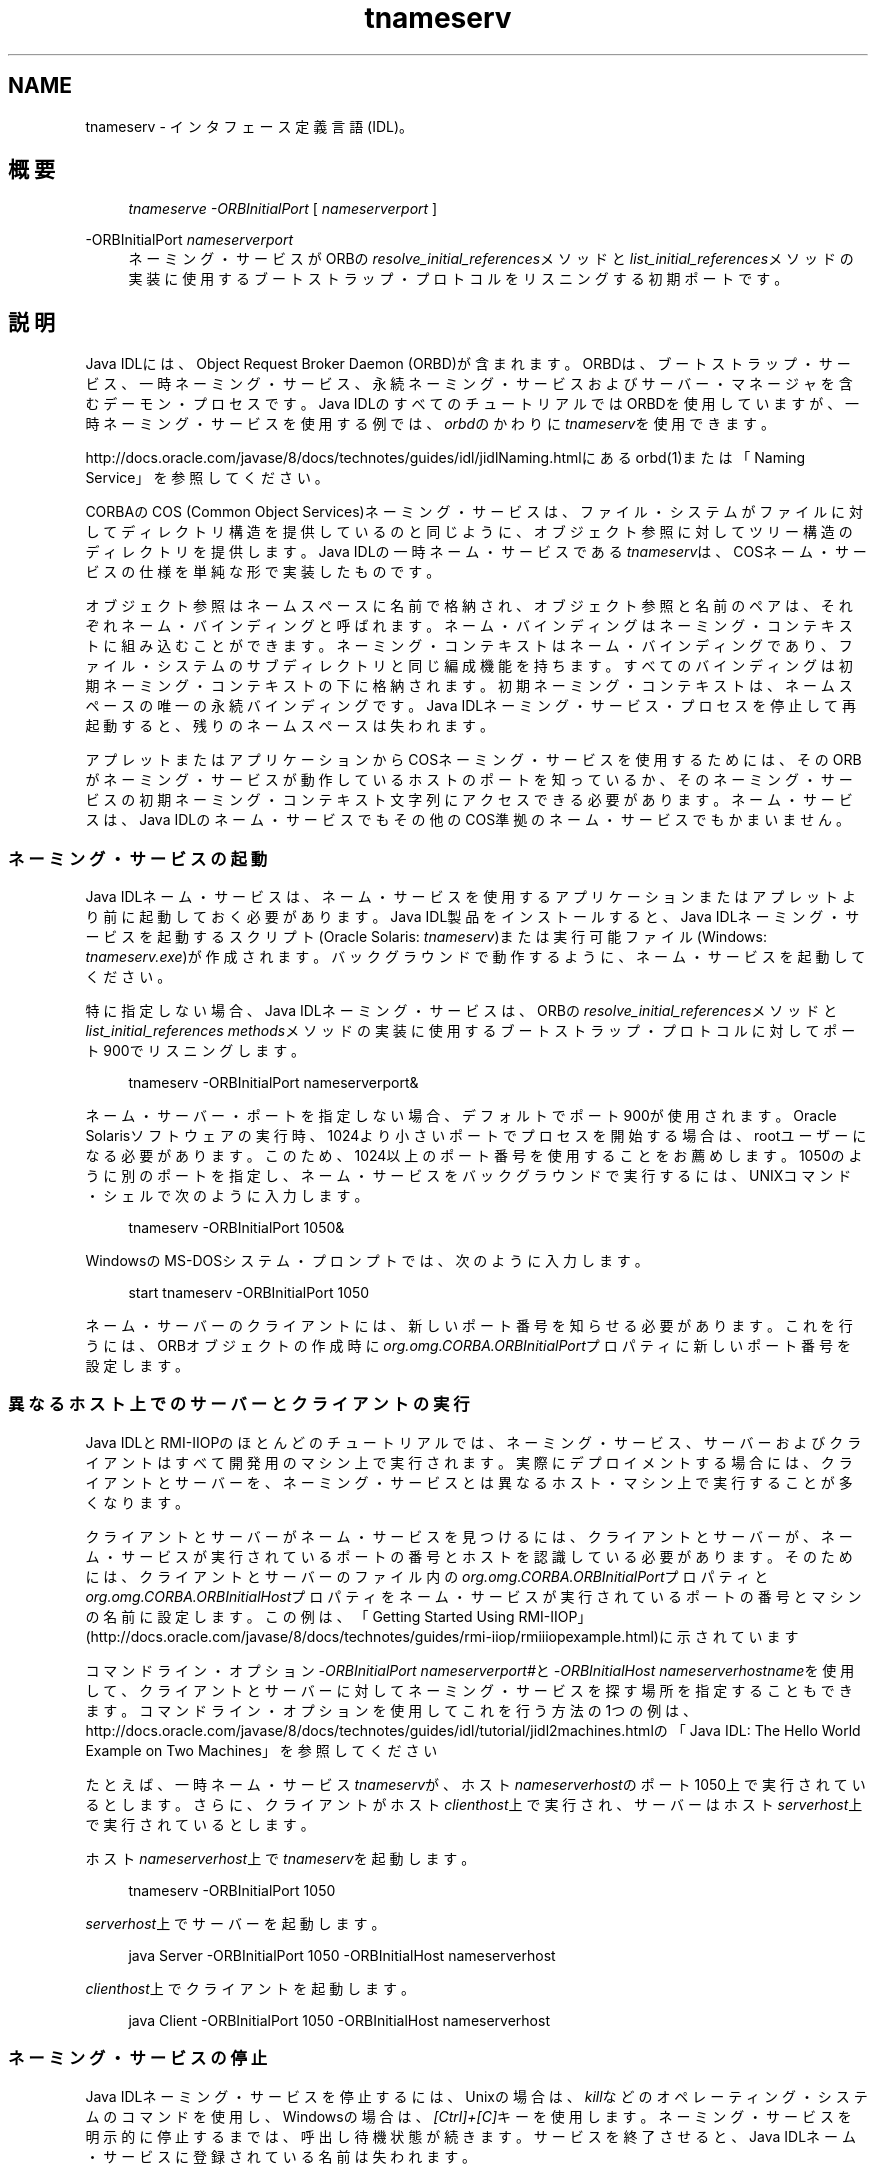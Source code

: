 '\" t
.\" Copyright (c) 1999, 2013, Oracle and/or its affiliates. All rights reserved.
.\" Title: tnameserv
.\" Language: English
.\" Date: 2013年11月21日
.\" SectDesc: Java IDLおよびRMI-IIOPツール
.\" Software: JDK 8
.\" Arch: 汎用
.\"
.pl 99999
.TH "tnameserv" "1" "2013年11月21日" "JDK 8" "Java IDLおよびRMI-IIOPツール"
.\" -----------------------------------------------------------------
.\" * Define some portability stuff
.\" -----------------------------------------------------------------
.\" ~~~~~~~~~~~~~~~~~~~~~~~~~~~~~~~~~~~~~~~~~~~~~~~~~~~~~~~~~~~~~~~~~
.\" http://bugs.debian.org/507673
.\" http://lists.gnu.org/archive/html/groff/2009-02/msg00013.html
.\" ~~~~~~~~~~~~~~~~~~~~~~~~~~~~~~~~~~~~~~~~~~~~~~~~~~~~~~~~~~~~~~~~~
.ie \n(.g .ds Aq \(aq
.el       .ds Aq '
.\" -----------------------------------------------------------------
.\" * set default formatting
.\" -----------------------------------------------------------------
.\" disable hyphenation
.nh
.\" disable justification (adjust text to left margin only)
.ad l
.\" -----------------------------------------------------------------
.\" * MAIN CONTENT STARTS HERE *
.\" -----------------------------------------------------------------
.SH "NAME"
tnameserv \- インタフェース定義言語(IDL)。
.SH "概要"
.sp
.if n \{\
.RS 4
.\}
.nf
\fItnameserve\fR \fI\-ORBInitialPort\fR [ \fInameserverport\fR ]
.fi
.if n \{\
.RE
.\}
.PP
\-ORBInitialPort \fInameserverport\fR
.RS 4
ネーミング・サービスがORBの\fIresolve_initial_references\fRメソッドと\fIlist_initial_references\fRメソッドの実装に使用するブートストラップ・プロトコルをリスニングする初期ポートです。
.RE
.SH "説明"
.PP
Java IDLには、Object Request Broker Daemon (ORBD)が含まれます。ORBDは、ブートストラップ・サービス、一時ネーミング・サービス、永続ネーミング・サービスおよびサーバー・マネージャを含むデーモン・プロセスです。Java IDLのすべてのチュートリアルではORBDを使用していますが、一時ネーミング・サービスを使用する例では、\fIorbd\fRのかわりに\fItnameserv\fRを使用できます。
.PP
http://docs\&.oracle\&.com/javase/8/docs/technotes/guides/idl/jidlNaming\&.htmlにある
orbd(1)または「Naming Service」を参照してください。
.PP
CORBAのCOS (Common Object Services)ネーミング・サービスは、ファイル・システムがファイルに対してディレクトリ構造を提供しているのと同じように、オブジェクト参照に対してツリー構造のディレクトリを提供します。Java IDLの一時ネーム・サービスである\fItnameserv\fRは、COSネーム・サービスの仕様を単純な形で実装したものです。
.PP
オブジェクト参照はネームスペースに名前で格納され、オブジェクト参照と名前のペアは、それぞれネーム・バインディングと呼ばれます。ネーム・バインディングはネーミング・コンテキストに組み込むことができます。ネーミング・コンテキストはネーム・バインディングであり、ファイル・システムのサブディレクトリと同じ編成機能を持ちます。すべてのバインディングは初期ネーミング・コンテキストの下に格納されます。初期ネーミング・コンテキストは、ネームスペースの唯一の永続バインディングです。Java IDLネーミング・サービス・プロセスを停止して再起動すると、残りのネームスペースは失われます。
.PP
アプレットまたはアプリケーションからCOSネーミング・サービスを使用するためには、そのORBがネーミング・サービスが動作しているホストのポートを知っているか、そのネーミング・サービスの初期ネーミング・コンテキスト文字列にアクセスできる必要があります。ネーム・サービスは、Java IDLのネーム・サービスでもその他のCOS準拠のネーム・サービスでもかまいません。
.SS "ネーミング・サービスの起動"
.PP
Java IDLネーム・サービスは、ネーム・サービスを使用するアプリケーションまたはアプレットより前に起動しておく必要があります。Java IDL製品をインストールすると、Java IDLネーミング・サービスを起動するスクリプト(Oracle Solaris:
\fItnameserv\fR)または実行可能ファイル(Windows:
\fItnameserv\&.exe\fR)が作成されます。バックグラウンドで動作するように、ネーム・サービスを起動してください。
.PP
特に指定しない場合、Java IDLネーミング・サービスは、ORBの\fIresolve_initial_references\fRメソッドと\fIlist_initial_references methods\fRメソッドの実装に使用するブートストラップ・プロトコルに対してポート900でリスニングします。
.sp
.if n \{\
.RS 4
.\}
.nf
tnameserv \-ORBInitialPort nameserverport&
.fi
.if n \{\
.RE
.\}
.PP
ネーム・サーバー・ポートを指定しない場合、デフォルトでポート900が使用されます。Oracle Solarisソフトウェアの実行時、1024より小さいポートでプロセスを開始する場合は、rootユーザーになる必要があります。このため、1024以上のポート番号を使用することをお薦めします。1050のように別のポートを指定し、ネーム・サービスをバックグラウンドで実行するには、UNIXコマンド・シェルで次のように入力します。
.sp
.if n \{\
.RS 4
.\}
.nf
tnameserv \-ORBInitialPort 1050&
.fi
.if n \{\
.RE
.\}
.PP
WindowsのMS\-DOSシステム・プロンプトでは、次のように入力します。
.sp
.if n \{\
.RS 4
.\}
.nf
start tnameserv \-ORBInitialPort 1050
.fi
.if n \{\
.RE
.\}
.PP
ネーム・サーバーのクライアントには、新しいポート番号を知らせる必要があります。これを行うには、ORBオブジェクトの作成時に\fIorg\&.omg\&.CORBA\&.ORBInitialPort\fRプロパティに新しいポート番号を設定します。
.SS "異なるホスト上でのサーバーとクライアントの実行"
.PP
Java IDLとRMI\-IIOPのほとんどのチュートリアルでは、ネーミング・サービス、サーバーおよびクライアントはすべて開発用のマシン上で実行されます。実際にデプロイメントする場合には、クライアントとサーバーを、ネーミング・サービスとは異なるホスト・マシン上で実行することが多くなります。
.PP
クライアントとサーバーがネーム・サービスを見つけるには、クライアントとサーバーが、ネーム・サービスが実行されているポートの番号とホストを認識している必要があります。そのためには、クライアントとサーバーのファイル内の\fIorg\&.omg\&.CORBA\&.ORBInitialPort\fRプロパティと\fIorg\&.omg\&.CORBA\&.ORBInitialHost\fRプロパティをネーム・サービスが実行されているポートの番号とマシンの名前に設定します。この例は、「Getting Started Using RMI\-IIOP」
(http://docs\&.oracle\&.com/javase/8/docs/technotes/guides/rmi\-iiop/rmiiiopexample\&.html)に示されています
.PP
コマンドライン・オプション\fI\-ORBInitialPort nameserverport#\fRと\fI\-ORBInitialHost nameserverhostname\fRを使用して、クライアントとサーバーに対してネーミング・サービスを探す場所を指定することもできます。コマンドライン・オプションを使用してこれを行う方法の1つの例は、http://docs\&.oracle\&.com/javase/8/docs/technotes/guides/idl/tutorial/jidl2machines\&.htmlの「Java IDL: The Hello World Example on Two Machines」
を参照してください
.PP
たとえば、一時ネーム・サービス\fItnameserv\fRが、ホスト\fInameserverhost\fRのポート1050上で実行されているとします。さらに、クライアントがホスト\fIclienthost\fR上で実行され、サーバーはホスト\fIserverhost\fR上で実行されているとします。
.PP
ホスト\fInameserverhost\fR上で\fItnameserv\fRを起動します。
.sp
.if n \{\
.RS 4
.\}
.nf
tnameserv \-ORBInitialPort 1050
.fi
.if n \{\
.RE
.\}
.PP
\fIserverhost\fR上でサーバーを起動します。
.sp
.if n \{\
.RS 4
.\}
.nf
java Server \-ORBInitialPort 1050 \-ORBInitialHost nameserverhost
.fi
.if n \{\
.RE
.\}
.PP

\fIclienthost\fR上でクライアントを起動します。
.sp
.if n \{\
.RS 4
.\}
.nf
java Client \-ORBInitialPort 1050 \-ORBInitialHost nameserverhost
.fi
.if n \{\
.RE
.\}
.SS "ネーミング・サービスの停止"
.PP
Java IDLネーミング・サービスを停止するには、Unixの場合は、\fIkill\fRなどのオペレーティング・システムのコマンドを使用し、Windowsの場合は、\fI[Ctrl]+[C]\fRキーを使用します。ネーミング・サービスを明示的に停止するまでは、呼出し待機状態が続きます。サービスを終了させると、Java IDLネーム・サービスに登録されている名前は失われます。
.SH "オプション"
.PP
\-J\fIoption\fR
.RS 4
Java仮想マシンに\fIoption\fRを渡します。\fIoption\fRには、Javaアプリケーション起動ツールのリファレンス・ページに記載されているオプションを1つ指定します。たとえば、\fI\-J\-Xms48m\fRと指定すると、スタートアップ・メモリーは48MBに設定されます。java(1)を参照してください。
.RE
.SH "例"
.SS "ネームスペースへのオブジェクトの追加"
.PP
次の例では、ネームスペースに名前を追加する方法を示します。このサンプル・プログラムは、このままの状態で完全に動作する一時ネーム・サービス・クライアントで、次のような単純なツリーを作成するものです。
.sp
.if n \{\
.RS 4
.\}
.nf
Initial Naming Context
     plans
     Personal
          calendar
          schedule
.fi
.if n \{\
.RE
.\}
.PP
この例で、\fIplans\fRはオブジェクト参照、\fIPersonal\fRは\fIcalendar\fRと\fIschedule\fRの2つのオブジェクト参照を含むネーミング・コンテキストです。
.sp
.if n \{\
.RS 4
.\}
.nf
import java\&.util\&.Properties;
import org\&.omg\&.CORBA\&.*;
import org\&.omg\&.CosNaming\&.*;
 
public class NameClient {

    public static void main(String args[]) {

        try {
.fi
.if n \{\
.RE
.\}
.PP
ネーミング・サービスの起動で、\fInameserver\fRはポート1050で起動されました。次のコードで、このポート番号をクライアント・システムに知らせます。
.sp
.if n \{\
.RS 4
.\}
.nf
            Properties props = new Properties();
            props\&.put("org\&.omg\&.CORBA\&.ORBInitialPort", "1050");
            ORB orb = ORB\&.init(args, props);
.fi
.if n \{\
.RE
.\}
.PP
次のコードでは、初期ネーミング・コンテキストを取得し、それを\fIctx\fRに代入します。2行目では、\fIctx\fRをダミーのオブジェクト参照\fIobjref\fRにコピーします。このobjrefには、あとで様々な名前を割り当ててネームスペースに追加します。
.sp
.if n \{\
.RS 4
.\}
.nf
            NamingContext ctx =
                NamingContextHelper\&.narrow(
                    orb\&.resolve_initial_references("NameService"));
             NamingContext objref = ctx;
.fi
.if n \{\
.RE
.\}
.PP
次のコードでは、\fItext\fRタイプの名前\fIplans\fRを作成し、それをダミーのオブジェクト参照にバインドします。その後、\fIrebind\fRメソッドを使用して初期ネーミング・コンテキストの下に\fIplans\fRを追加しています。\fIrebind\fRメソッドを使用すれば、\fIbind\fRメソッドを使用した場合に発生する例外を発生させずに、このプログラムを何度も繰返し実行できます。
.sp
.if n \{\
.RS 4
.\}
.nf
            NameComponent nc1 = new NameComponent("plans", "text");
            NameComponent[] name1 = {nc1};
            ctx\&.rebind(name1, objref);
            System\&.out\&.println("plans rebind successful!");
.fi
.if n \{\
.RE
.\}
.PP
次のコードでは、\fIdirectory\fRタイプの\fIPersonal\fRというネーミング・コンテキストを作成します。その結果得られるオブジェクト参照\fIctx2\fRを\fIname\fRにバインドし、初期ネーミング・コンテキストに追加します。
.sp
.if n \{\
.RS 4
.\}
.nf
            NameComponent nc2 = new NameComponent("Personal", "directory");
            NameComponent[] name2 = {nc2};
            NamingContext ctx2 = ctx\&.bind_new_context(name2);
            System\&.out\&.println("new naming context added\&.\&.");
.fi
.if n \{\
.RE
.\}
.PP
残りのコードでは、ダミーのオブジェクト参照を\fIschedule\fRと\fIcalendar\fRという名前でネーミング・コンテキスト\fIPersonal\fR(\fIctx2\fR)にバインドします。
.sp
.if n \{\
.RS 4
.\}
.nf
            NameComponent nc3 = new NameComponent("schedule", "text");
            NameComponent[] name3 = {nc3};
            ctx2\&.rebind(name3, objref);
            System\&.out\&.println("schedule rebind successful!");
 
            NameComponent nc4 = new NameComponent("calender", "text");
            NameComponent[] name4 = {nc4};
            ctx2\&.rebind(name4, objref);
            System\&.out\&.println("calender rebind successful!");
        } catch (Exception e) {
            e\&.printStackTrace(System\&.err);
        }
    }
}
.fi
.if n \{\
.RE
.\}
.SS "ネームスペースの参照"
.PP
次のサンプル・プログラムでは、ネームスペースをブラウズする方法を示します。
.sp
.if n \{\
.RS 4
.\}
.nf
import java\&.util\&.Properties;
import org\&.omg\&.CORBA\&.*;
import org\&.omg\&.CosNaming\&.*;
 
public class NameClientList {

    public static void main(String args[]) {

        try {
.fi
.if n \{\
.RE
.\}
.PP
ネーミング・サービスの起動で、\fInameserver\fRはポート1050で起動されました。次のコードで、このポート番号をクライアント・システムに知らせます。
.sp
.if n \{\
.RS 4
.\}
.nf
            Properties props = new Properties();
            props\&.put("org\&.omg\&.CORBA\&.ORBInitialPort", "1050");
            ORB orb = ORB\&.init(args, props);
.fi
.if n \{\
.RE
.\}
.PP
次のコードでは、初期ネーミング・コンテキストを取得しています。
.sp
.if n \{\
.RS 4
.\}
.nf
            NamingContext nc =
            NamingContextHelper\&.narrow(
                orb\&.resolve_initial_references("NameService"));
.fi
.if n \{\
.RE
.\}
.PP
\fIlist\fRメソッドは、ネーミング・コンテキストのバインディングをリストします。この場合、最大1000個までのバインディングが初期ネーミング・コンテキストから\fIBindingListHolder\fRに返されます。残りのバインディングは、\fIBindingIteratorHolder\fRに返されます。
.sp
.if n \{\
.RS 4
.\}
.nf
            BindingListHolder bl = new BindingListHolder();
            BindingIteratorHolder blIt= new BindingIteratorHolder();
            nc\&.list(1000, bl, blIt);
.fi
.if n \{\
.RE
.\}
.PP
次のコードでは、返された\fIBindingListHolder\fRからバインディングの配列を取得します。バインディングがない場合は、プログラムが終了します。
.sp
.if n \{\
.RS 4
.\}
.nf
            Binding bindings[] = bl\&.value;
            if (bindings\&.length == 0) return;
.fi
.if n \{\
.RE
.\}
.PP
残りのコードでは、バインディングに対してループ処理を行い、名前を出力します。
.sp
.if n \{\
.RS 4
.\}
.nf
            for (int i=0; i < bindings\&.length; i++) {
 
                // get the object reference for each binding
                org\&.omg\&.CORBA\&.Object obj = nc\&.resolve(bindings[i]\&.binding_name);
                String objStr = orb\&.object_to_string(obj);
                int lastIx = bindings[i]\&.binding_name\&.length\-1;
 
                // check to see if this is a naming context
                if (bindings[i]\&.binding_type == BindingType\&.ncontext) {
                    System\&.out\&.println("Context: " +
                        bindings[i]\&.binding_name[lastIx]\&.id);
                } else {
                    System\&.out\&.println("Object: " +
                        bindings[i]\&.binding_name[lastIx]\&.id);
                }
            }
        } catch (Exception e) {
            e\&.printStackTrace(System\&.err)
        }
    }
}
.fi
.if n \{\
.RE
.\}
.SH "関連項目"
.sp
.RS 4
.ie n \{\
\h'-04'\(bu\h'+03'\c
.\}
.el \{\
.sp -1
.IP \(bu 2.3
.\}
orbd(1)
.RE
.br
'pl 8.5i
'bp
